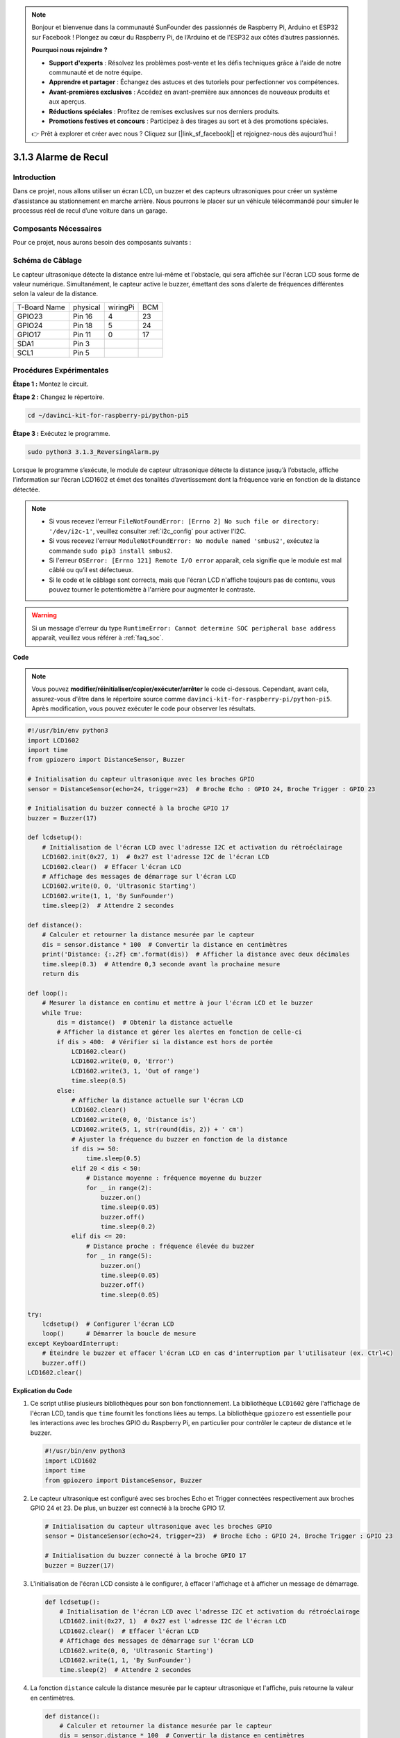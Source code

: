 .. note::

    Bonjour et bienvenue dans la communauté SunFounder des passionnés de Raspberry Pi, Arduino et ESP32 sur Facebook ! Plongez au cœur du Raspberry Pi, de l’Arduino et de l’ESP32 aux côtés d’autres passionnés.

    **Pourquoi nous rejoindre ?**

    - **Support d'experts** : Résolvez les problèmes post-vente et les défis techniques grâce à l'aide de notre communauté et de notre équipe.
    - **Apprendre et partager** : Échangez des astuces et des tutoriels pour perfectionner vos compétences.
    - **Avant-premières exclusives** : Accédez en avant-première aux annonces de nouveaux produits et aux aperçus.
    - **Réductions spéciales** : Profitez de remises exclusives sur nos derniers produits.
    - **Promotions festives et concours** : Participez à des tirages au sort et à des promotions spéciales.

    👉 Prêt à explorer et créer avec nous ? Cliquez sur [|link_sf_facebook|] et rejoignez-nous dès aujourd'hui !

.. _py_pi5_alarm:

3.1.3 Alarme de Recul
========================

Introduction
---------------

Dans ce projet, nous allons utiliser un écran LCD, un buzzer et des capteurs 
ultrasoniques pour créer un système d’assistance au stationnement en marche 
arrière. Nous pourrons le placer sur un véhicule télécommandé pour simuler le 
processus réel de recul d’une voiture dans un garage.

Composants Nécessaires
-------------------------

Pour ce projet, nous aurons besoin des composants suivants :

.. image:: ../python_pi5/img/4.1.9_reversing_alarm_list.png
    :width: 800
    :align: center

.. C'est certainement plus pratique d'acheter un kit complet, voici le lien : 

.. .. list-table::
..     :widths: 20 20 20
..     :header-rows: 1

..     *   - Nom	
..         - COMPOSANTS DANS CE KIT
..         - LIEN
..     *   - Kit Raphael
..         - 337
..         - |link_Raphael_kit|

.. Vous pouvez également les acheter séparément aux liens ci-dessous.

.. .. list-table::
..     :widths: 30 20
..     :header-rows: 1

..     *   - INTRODUCTION DU COMPOSANT
..         - LIEN D'ACHAT

..     *   - :ref:`gpio_extension_board`
..         - |link_gpio_board_buy|
..     *   - :ref:`breadboard`
..         - |link_breadboard_buy|
..     *   - :ref:`wires`
..         - |link_wires_buy|
..     *   - :ref:`resistor`
..         - |link_resistor_buy|
..     *   - :ref:`buzzer`
..         - \-
..     *   - :ref:`transistor`
..         - |link_transistor_buy|
..     *   - :ref:`ultrasonic_sensor`
..         - |link_ultrasonic_buy|
..     *   - :ref:`i2c_lcd1602`
..         - |link_i2clcd1602_buy|

Schéma de Câblage
----------------------

Le capteur ultrasonique détecte la distance entre lui-même et l'obstacle, qui 
sera affichée sur l'écran LCD sous forme de valeur numérique. Simultanément, 
le capteur active le buzzer, émettant des sons d’alerte de fréquences différentes 
selon la valeur de la distance.

============ ======== ======== ===
T-Board Name physical wiringPi BCM
GPIO23       Pin 16   4        23
GPIO24       Pin 18   5        24
GPIO17       Pin 11   0        17
SDA1         Pin 3             
SCL1         Pin 5             
============ ======== ======== ===

.. image:: ../python_pi5/img/4.1.9_reversing_alarm_schematic.png
   :align: center

Procédures Expérimentales
-----------------------------

**Étape 1 :** Montez le circuit.

.. image:: ../python_pi5/img/4.1.9_reversing_alarm_circuit.png
    :align: center

**Étape 2 :** Changez le répertoire.

.. raw:: html

   <run></run>

.. code-block::

    cd ~/davinci-kit-for-raspberry-pi/python-pi5

**Étape 3 :** Exécutez le programme.

.. raw:: html

   <run></run>

.. code-block::

    sudo python3 3.1.3_ReversingAlarm.py

Lorsque le programme s’exécute, le module de capteur ultrasonique détecte la 
distance jusqu’à l’obstacle, affiche l’information sur l’écran LCD1602 et émet 
des tonalités d’avertissement dont la fréquence varie en fonction de la distance détectée.

.. note::

    * Si vous recevez l'erreur ``FileNotFoundError: [Errno 2] No such file or directory: '/dev/i2c-1'``, veuillez consulter :ref:`i2c_config` pour activer l'I2C.
    * Si vous recevez l'erreur ``ModuleNotFoundError: No module named 'smbus2'``, exécutez la commande ``sudo pip3 install smbus2``.
    * Si l'erreur ``OSError: [Errno 121] Remote I/O error`` apparaît, cela signifie que le module est mal câblé ou qu’il est défectueux.
    * Si le code et le câblage sont corrects, mais que l'écran LCD n'affiche toujours pas de contenu, vous pouvez tourner le potentiomètre à l'arrière pour augmenter le contraste.


.. warning::

    Si un message d'erreur du type ``RuntimeError: Cannot determine SOC peripheral base address`` apparaît, veuillez vous référer à :ref:`faq_soc`.

**Code**

.. note::
    Vous pouvez **modifier/réinitialiser/copier/exécuter/arrêter** le code ci-dessous. Cependant, avant cela, assurez-vous d'être dans le répertoire source comme ``davinci-kit-for-raspberry-pi/python-pi5``. Après modification, vous pouvez exécuter le code pour observer les résultats.

.. raw:: html

    <run></run>

.. code-block:: python

    #!/usr/bin/env python3
    import LCD1602
    import time
    from gpiozero import DistanceSensor, Buzzer

    # Initialisation du capteur ultrasonique avec les broches GPIO
    sensor = DistanceSensor(echo=24, trigger=23)  # Broche Echo : GPIO 24, Broche Trigger : GPIO 23

    # Initialisation du buzzer connecté à la broche GPIO 17
    buzzer = Buzzer(17)

    def lcdsetup():
        # Initialisation de l'écran LCD avec l'adresse I2C et activation du rétroéclairage
        LCD1602.init(0x27, 1)  # 0x27 est l'adresse I2C de l'écran LCD
        LCD1602.clear()  # Effacer l'écran LCD
        # Affichage des messages de démarrage sur l'écran LCD
        LCD1602.write(0, 0, 'Ultrasonic Starting')
        LCD1602.write(1, 1, 'By SunFounder')
        time.sleep(2)  # Attendre 2 secondes

    def distance():
        # Calculer et retourner la distance mesurée par le capteur
        dis = sensor.distance * 100  # Convertir la distance en centimètres
        print('Distance: {:.2f} cm'.format(dis))  # Afficher la distance avec deux décimales
        time.sleep(0.3)  # Attendre 0,3 seconde avant la prochaine mesure
        return dis

    def loop():
        # Mesurer la distance en continu et mettre à jour l'écran LCD et le buzzer
        while True:
            dis = distance()  # Obtenir la distance actuelle
            # Afficher la distance et gérer les alertes en fonction de celle-ci
            if dis > 400:  # Vérifier si la distance est hors de portée
                LCD1602.clear()
                LCD1602.write(0, 0, 'Error')
                LCD1602.write(3, 1, 'Out of range')
                time.sleep(0.5)
            else:
                # Afficher la distance actuelle sur l'écran LCD
                LCD1602.clear()
                LCD1602.write(0, 0, 'Distance is')
                LCD1602.write(5, 1, str(round(dis, 2)) + ' cm')
                # Ajuster la fréquence du buzzer en fonction de la distance
                if dis >= 50:
                    time.sleep(0.5)
                elif 20 < dis < 50:
                    # Distance moyenne : fréquence moyenne du buzzer
                    for _ in range(2):
                        buzzer.on()
                        time.sleep(0.05)
                        buzzer.off()
                        time.sleep(0.2)
                elif dis <= 20:
                    # Distance proche : fréquence élevée du buzzer
                    for _ in range(5):
                        buzzer.on()
                        time.sleep(0.05)
                        buzzer.off()
                        time.sleep(0.05)

    try:
        lcdsetup()  # Configurer l'écran LCD
        loop()      # Démarrer la boucle de mesure
    except KeyboardInterrupt:
        # Éteindre le buzzer et effacer l'écran LCD en cas d'interruption par l'utilisateur (ex. Ctrl+C)
        buzzer.off()
    LCD1602.clear()


**Explication du Code**

#. Ce script utilise plusieurs bibliothèques pour son bon fonctionnement. La bibliothèque ``LCD1602`` gère l'affichage de l'écran LCD, tandis que ``time`` fournit les fonctions liées au temps. La bibliothèque ``gpiozero`` est essentielle pour les interactions avec les broches GPIO du Raspberry Pi, en particulier pour contrôler le capteur de distance et le buzzer.

   .. code-block:: python

       #!/usr/bin/env python3
       import LCD1602
       import time
       from gpiozero import DistanceSensor, Buzzer

#. Le capteur ultrasonique est configuré avec ses broches Echo et Trigger connectées respectivement aux broches GPIO 24 et 23. De plus, un buzzer est connecté à la broche GPIO 17.

   .. code-block:: python

       # Initialisation du capteur ultrasonique avec les broches GPIO
       sensor = DistanceSensor(echo=24, trigger=23)  # Broche Echo : GPIO 24, Broche Trigger : GPIO 23

       # Initialisation du buzzer connecté à la broche GPIO 17
       buzzer = Buzzer(17)

#. L'initialisation de l'écran LCD consiste à le configurer, à effacer l'affichage et à afficher un message de démarrage.

   .. code-block:: python

       def lcdsetup():
           # Initialisation de l'écran LCD avec l'adresse I2C et activation du rétroéclairage
           LCD1602.init(0x27, 1)  # 0x27 est l'adresse I2C de l'écran LCD
           LCD1602.clear()  # Effacer l'écran LCD
           # Affichage des messages de démarrage sur l'écran LCD
           LCD1602.write(0, 0, 'Ultrasonic Starting')
           LCD1602.write(1, 1, 'By SunFounder')
           time.sleep(2)  # Attendre 2 secondes
#. La fonction ``distance`` calcule la distance mesurée par le capteur ultrasonique et l'affiche, puis retourne la valeur en centimètres.

   .. code-block:: python

       def distance():
           # Calculer et retourner la distance mesurée par le capteur
           dis = sensor.distance * 100  # Convertir la distance en centimètres
           print('Distance: {:.2f} cm'.format(dis))  # Afficher la distance avec deux décimales
           time.sleep(0.3)  # Attendre 0,3 seconde avant la prochaine mesure
           return dis

#. La boucle principale mesure continuellement la distance, met à jour l'écran LCD et le buzzer. Elle gère les différentes plages de distance avec des actions spécifiques, comme l'affichage de messages d'erreur ou la variation de la fréquence du buzzer en fonction de la distance mesurée.

   .. code-block:: python

       def loop():
           # Mesurer continuellement la distance et mettre à jour l'écran LCD et le buzzer
           while True:
               dis = distance()  # Obtenir la distance actuelle
               # Afficher la distance et gérer les alertes en fonction de celle-ci
               if dis > 400:  # Vérifier si la distance est hors de portée
                   LCD1602.clear()
                   LCD1602.write(0, 0, 'Error')
                   LCD1602.write(3, 1, 'Out of range')
                   time.sleep(0.5)
               else:
                   # Afficher la distance actuelle sur l'écran LCD
                   LCD1602.clear()
                   LCD1602.write(0, 0, 'Distance is')
                   LCD1602.write(5, 1, str(round(dis, 2)) + ' cm')
                   # Ajuster la fréquence du buzzer en fonction de la distance
                   if dis >= 50:
                       time.sleep(0.5)
                   elif 20 < dis < 50:
                       # Distance moyenne : fréquence moyenne du buzzer
                       for _ in range(2):
                           buzzer.on()
                           time.sleep(0.05)
                           buzzer.off()
                           time.sleep(0.2)
                   elif dis <= 20:
                       # Distance proche : fréquence élevée du buzzer
                       for _ in range(5):
                           buzzer.on()
                           time.sleep(0.05)
                           buzzer.off()
                           time.sleep(0.05)

#. Lors de l'exécution, le script initialise l'écran LCD et entre dans la boucle principale. Il peut être interrompu par une commande clavier (Ctrl+C), ce qui éteint le buzzer et efface l'écran LCD.

   .. code-block:: python

       try:
           lcdsetup()  # Configurer l'écran LCD
           loop()      # Démarrer la boucle de mesure
       except KeyboardInterrupt:
           # Éteindre le buzzer et effacer l'écran LCD en cas d'interruption par l'utilisateur (ex. Ctrl+C)
           buzzer.off()
           LCD1602.clear()
